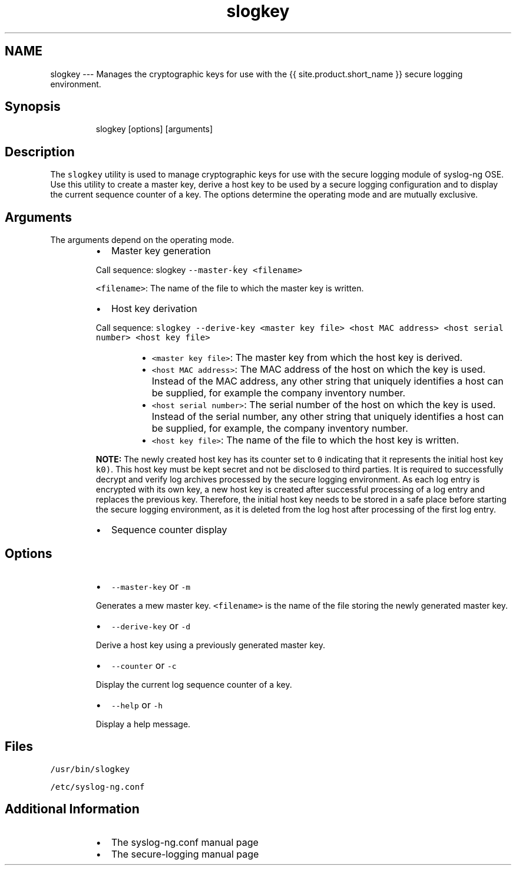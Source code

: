 .TH slogkey 1 "03 September 2025" 4.9.0 "The slogkey manual page"
.SH NAME
.PP
slogkey \-\-\- Manages the cryptographic keys for use with the {{ site.product.short_name }} secure logging environment.
.SH Synopsis
.PP
.RS
.nf
slogkey [options] [arguments]
.fi
.RE
.SH Description
.PP
The \fB\fCslogkey\fR utility is used to manage cryptographic keys for use with the secure logging module of syslog\-ng OSE. Use this utility to create a master key, derive a host key to be used by a secure logging configuration and to display the current sequence counter of a key. The options determine the operating mode and are mutually exclusive.
.SH Arguments
.PP
The arguments depend on the operating mode.
.RS
.IP \(bu 2
Master key generation
.PP
Call sequence: slogkey \fB\fC\-\-master\-ḱey <filename>\fR
.PP
\fB\fC<filename>\fR: The name of the file to which the master key is written.
.IP \(bu 2
Host key derivation
.PP
Call sequence: \fB\fCslogkey \-\-derive\-key <master key file> <host MAC address> <host serial number> <host key file>\fR
.RS
.IP \(bu 2
\fB\fC<master key file>\fR: The master key from which the host key is derived.
.IP \(bu 2
\fB\fC<host MAC address>\fR: The MAC address of the host on which the key is used. Instead of the MAC address, any other string that uniquely identifies a host can be supplied, for example the company inventory number.
.IP \(bu 2
\fB\fC<host serial number>\fR: The serial number of the host on which the key is used. Instead of the serial number, any other string that uniquely identifies a host can be supplied, for example, the company inventory number.
.IP \(bu 2
\fB\fC<host key file>\fR: The name of the file to which the host key is written.
.RE
.RE
.IP
\fBNOTE:\fP The newly created host key has its counter set to \fB\fC0\fR indicating that it represents the initial host key  \fB\fCk0)\fR\&. This host key must be kept secret and not be disclosed to third parties. It is required to successfully decrypt and verify log archives processed by the secure logging environment. As each log entry is encrypted with its own key, a new host key is created after successful processing of a log entry and replaces the previous key. Therefore, the initial host key needs to be stored in a safe place before starting the secure logging environment, as it is deleted from the log host after processing of the first log entry.
.RS
.IP \(bu 2
Sequence counter display
.RE
.SH Options
.RS
.IP \(bu 2
\fB\fC\-\-master\-key\fR or \fB\fC\-m\fR
.PP
Generates a mew master key. \fB\fC<filename>\fR is the name of the file storing the newly generated master key.
.IP \(bu 2
\fB\fC\-\-derive\-key\fR or \fB\fC\-d\fR
.PP
Derive a host key using a previously generated master key.
.IP \(bu 2
\fB\fC\-\-counter\fR or \fB\fC\-c\fR
.PP
Display the current log sequence counter of a key.
.IP \(bu 2
\fB\fC\-\-help\fR or \fB\fC\-h\fR
.PP
Display a help message.
.RE
.SH Files
.PP
\fB\fC/usr/bin/slogkey\fR
.PP
\fB\fC/etc/syslog\-ng.conf\fR
.SH Additional Information
.RS
.IP \(bu 2
The syslog\-ng.conf manual page
.IP \(bu 2
The secure\-logging manual page 
.RE
